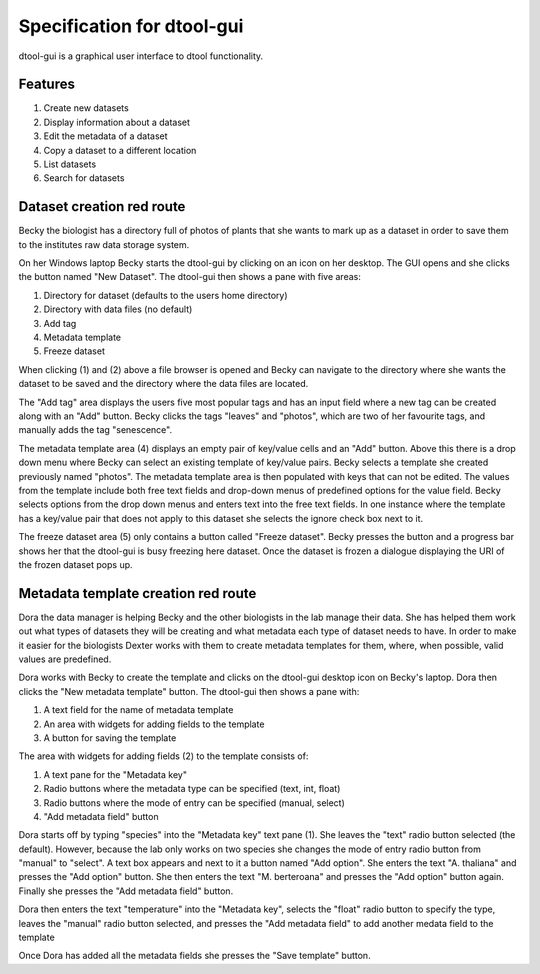 Specification for dtool-gui
===========================

dtool-gui is a graphical user interface to dtool functionality.

Features
--------

1. Create new datasets
2. Display information about a dataset
3. Edit the metadata of a dataset
4. Copy a dataset to a different location
5. List datasets 
6. Search for datasets

Dataset creation red route
--------------------------

Becky the biologist has a directory full of photos of plants that she wants to
mark up as a dataset in order to save them to the institutes raw data storage
system.

On her Windows laptop Becky starts the dtool-gui by clicking on an icon on her
desktop. The GUI opens and she clicks the button named "New Dataset".  The
dtool-gui then shows a pane with five areas:

1. Directory for dataset (defaults to the users home directory)
2. Directory with data files (no default)
3. Add tag
4. Metadata template
5. Freeze dataset

When clicking (1) and (2) above a file browser is opened and Becky can navigate
to the directory where she wants the dataset to be saved and the directory
where the data files are located.

The "Add tag" area displays the users five most popular tags and has an input
field where a new tag can be created along with an "Add" button. Becky clicks
the tags "leaves" and "photos", which are two of her favourite tags, and
manually adds the tag "senescence".

The metadata template area (4) displays an empty pair of key/value cells and an
"Add" button. Above this there is a drop down menu where Becky can select an
existing template of key/value pairs. Becky selects a template she created
previously named "photos". The metadata template area is then populated with
keys that can not be edited. The values from the template include both free
text fields and drop-down menus of predefined options for the value field.
Becky selects options from the drop down menus and enters text into the free
text fields. In one instance where the template has a key/value pair that does
not apply to this dataset she selects the ignore check box next to it.

The freeze dataset area (5) only contains a button called "Freeze dataset".
Becky presses the button and a progress bar shows her that the dtool-gui is
busy freezing here dataset.  Once the dataset is frozen a dialogue displaying
the URI of the frozen dataset pops up.


Metadata template creation red route
------------------------------------

Dora the data manager is helping Becky and the other biologists in the lab
manage their data. She has helped them work out what types of datasets they will
be creating and what metadata each type of dataset needs to have. In order to
make it easier for the biologists Dexter works with them to create metadata
templates for them, where, when possible, valid values are predefined.

Dora works with Becky to create the template and clicks on the dtool-gui
desktop icon on Becky's laptop. Dora then clicks the "New metadata template"
button. The dtool-gui then shows a pane with:

1. A text field for the name of metadata template
2. An area with widgets for adding fields to the template
3. A button for saving the template

The area with widgets for adding fields (2) to the template consists of:

1. A text pane for the "Metadata key"
2. Radio buttons where the metadata type can be specified (text, int, float)
3. Radio buttons where the mode of entry can be specified (manual, select)
4. "Add metadata field" button

Dora starts off by typing "species" into the "Metadata key" text pane (1).
She leaves the "text" radio button selected (the default). However, because
the lab only works on two species she changes the mode of entry radio button
from "manual" to "select". A text box appears and next to it a button named
"Add option". She enters the text "A. thaliana" and presses the "Add option"
button. She then enters the text "M. berteroana" and presses the "Add option"
button again. Finally she presses the "Add metadata field" button.

Dora then enters the text "temperature" into the "Metadata key", selects the
"float" radio button to specify the type, leaves the "manual" radio button
selected, and presses the "Add metadata field" to add another medata field to
the template

Once Dora has added all the metadata fields she presses the "Save template"
button.
